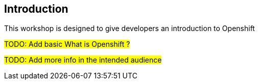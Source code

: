 //
// Copyright (c) 2019 Phillip Kruger
//
// Licensed under the Apache License, Version 2.0 (the "License");
// you may not use this file except in compliance with the License.
// You may obtain a copy of the License at
//
//     http://www.apache.org/licenses/LICENSE-2.0
//
// Unless required by applicable law or agreed to in writing, software
// distributed under the License is distributed on an "AS IS" BASIS,
// WITHOUT WARRANTIES OR CONDITIONS OF ANY KIND, either express or implied.
// See the License for the specific language governing permissions and
// limitations under the License.
//

[[intro]]

== Introduction

This workshop is designed to give developers an introduction to Openshift

#TODO: Add basic What is Openshift ?#

#TODO: Add more info in the intended audience#